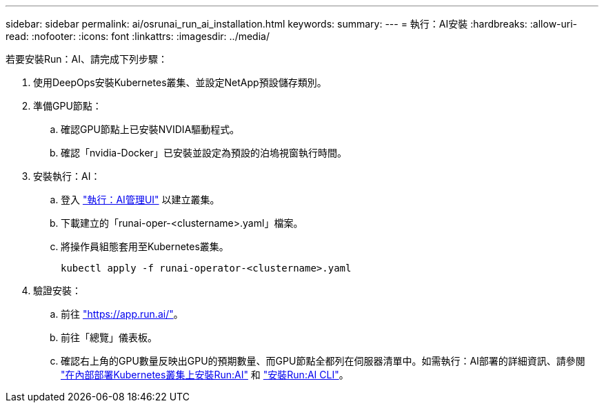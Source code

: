 ---
sidebar: sidebar 
permalink: ai/osrunai_run_ai_installation.html 
keywords:  
summary:  
---
= 執行：AI安裝
:hardbreaks:
:allow-uri-read: 
:nofooter: 
:icons: font
:linkattrs: 
:imagesdir: ../media/


[role="lead"]
若要安裝Run：AI、請完成下列步驟：

. 使用DeepOps安裝Kubernetes叢集、並設定NetApp預設儲存類別。
. 準備GPU節點：
+
.. 確認GPU節點上已安裝NVIDIA驅動程式。
.. 確認「nvidia-Docker」已安裝並設定為預設的泊塢視窗執行時間。


. 安裝執行：AI：
+
.. 登入 https://app.run.ai["執行：AI管理UI"^] 以建立叢集。
.. 下載建立的「runai-oper-<clustername>.yaml」檔案。
.. 將操作員組態套用至Kubernetes叢集。
+
....
kubectl apply -f runai-operator-<clustername>.yaml
....


. 驗證安裝：
+
.. 前往 https://app.run.ai/["https://app.run.ai/"^]。
.. 前往「總覽」儀表板。
.. 確認右上角的GPU數量反映出GPU的預期數量、而GPU節點全都列在伺服器清單中。如需執行：AI部署的詳細資訊、請參閱 https://docs.run.ai/Administrator/Cluster-Setup/Installing-Run-AI-on-an-on-premise-Kubernetes-Cluster/["在內部部署Kubernetes叢集上安裝Run:AI"^] 和 https://docs.run.ai/Administrator/Researcher-Setup/Installing-the-Run-AI-Command-Line-Interface/["安裝Run:AI CLI"^]。



